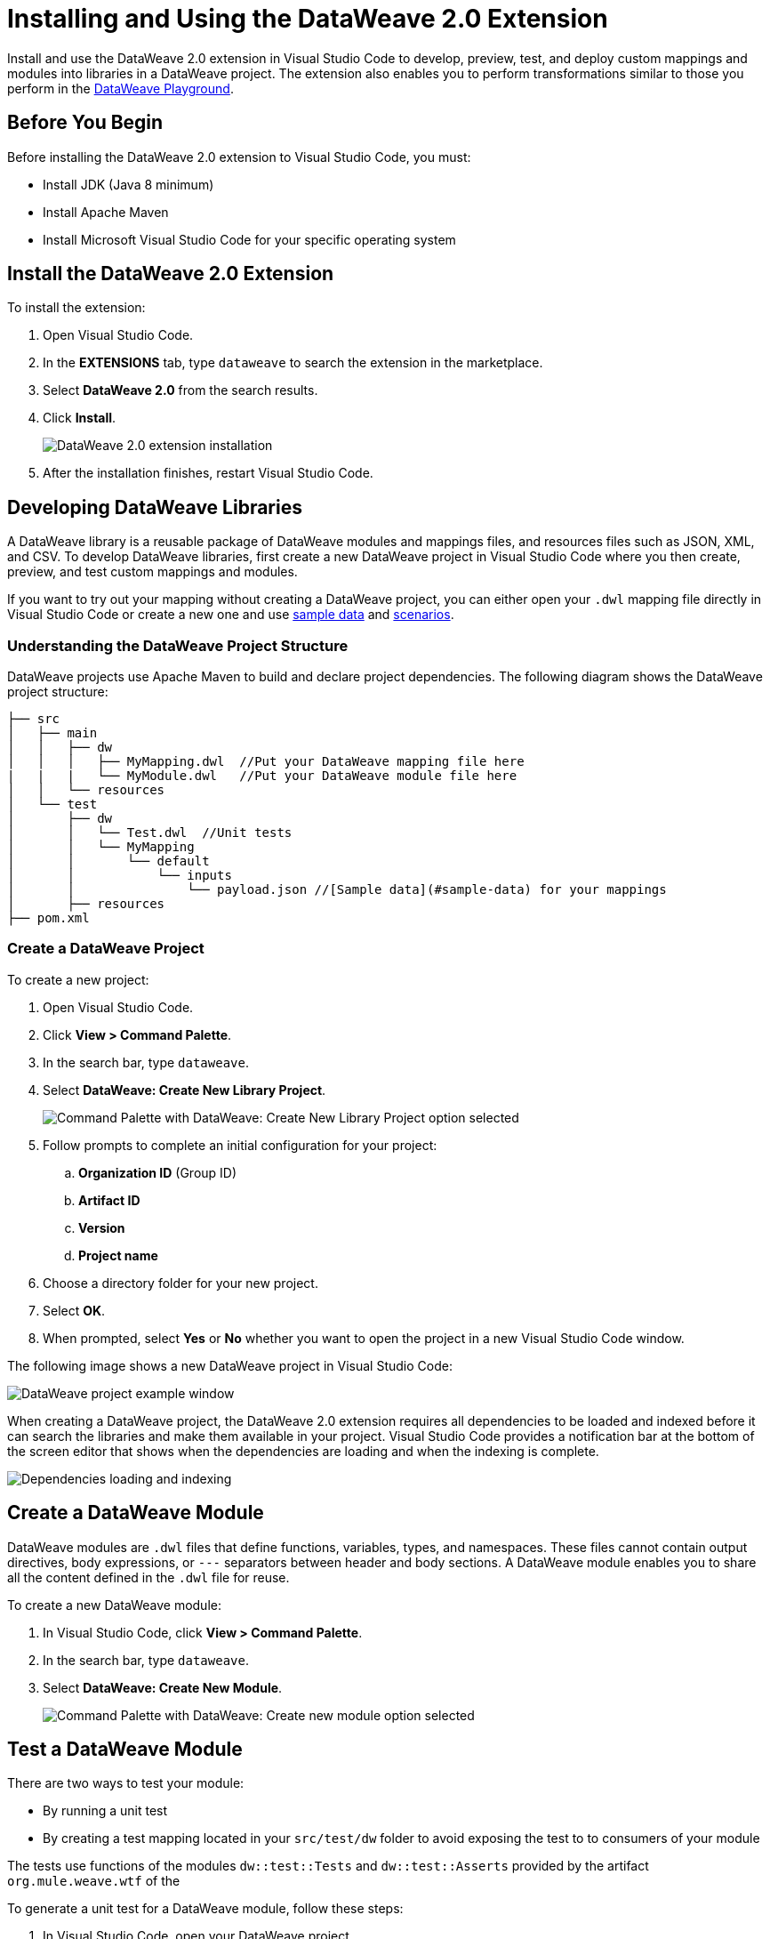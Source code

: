 = Installing and Using the DataWeave 2.0 Extension

Install and use the DataWeave 2.0 extension in Visual Studio Code to develop, preview, test, and deploy custom mappings and modules into libraries in a DataWeave project. The extension also enables you to perform transformations similar to those you perform in the https://developer.mulesoft.com/learn/dataweave/[DataWeave Playground].

== Before You Begin

Before installing the DataWeave 2.0 extension to Visual Studio Code, you must:

* Install JDK (Java 8 minimum)
* Install Apache Maven
* Install Microsoft Visual Studio Code for your specific operating system

== Install the DataWeave 2.0 Extension

To install the extension:

. Open Visual Studio Code.
. In the *EXTENSIONS* tab, type `dataweave` to search the extension in the marketplace.
. Select *DataWeave 2.0* from the search results.
. Click *Install*.
+
image::dataweave-extension-plugin-install.png[DataWeave 2.0 extension installation]

[start=5]
. After the installation finishes, restart Visual Studio Code.


//image::animations/install_plugin.gif[Installation Steps]
// ![Installation Steps](animations/install_plugin.gif)

== Developing DataWeave Libraries

A DataWeave library is a reusable package of DataWeave modules and mappings files, and resources files such as JSON, XML, and CSV. To develop DataWeave libraries, first create a new DataWeave project in Visual Studio Code where you then create, preview, and test custom mappings and modules.

If you want to try out your mapping without creating a DataWeave project, you can either open your `.dwl` mapping file directly in Visual Studio Code or create a new one and use <<sample-data,sample data>> and <<scenarios,scenarios>>.

=== Understanding the DataWeave Project Structure

DataWeave projects use Apache Maven to build and declare project dependencies. The following diagram shows the DataWeave project structure:

```
├── src
│   ├── main
│   │   ├── dw
│   │   │   ├── MyMapping.dwl  //Put your DataWeave mapping file here
|   |   |   └── MyModule.dwl   //Put your DataWeave module file here
│   │   └── resources
│   └── test
│       ├── dw
│       │   └── Test.dwl  //Unit tests
│       │   └── MyMapping
│       │       └── default
│       │           └── inputs
│       │               └── payload.json //[Sample data](#sample-data) for your mappings
│       ├── resources
├── pom.xml
```

=== Create a DataWeave Project

To create a new project:

. Open Visual Studio Code.
. Click *View > Command Palette*.
. In the search bar, type `dataweave`.
. Select *DataWeave: Create New Library Project*.
+
image::dataweave-extension-new-project.png[Command Palette with DataWeave: Create New Library Project option selected]
[start=5]
. Follow prompts to complete an initial configuration for your project:
+
.. *Organization ID* (Group ID)
.. *Artifact ID*
.. *Version*
.. *Project name*
[start=5]
. Choose a directory folder for your new project.
. Select *OK*.
. When prompted, select *Yes* or *No* whether you want to open the project in a new Visual Studio Code window.

The following image shows a new DataWeave project in Visual Studio Code:

image::dataweave-extension-new-project-sample.png[DataWeave project example window]

//image::animations/new_project.gif[New project creation steps]
//![](animations/new_project.gif)

When creating a DataWeave project, the DataWeave 2.0 extension requires all dependencies to be loaded and indexed before it can search the libraries and make them available in your project. Visual Studio Code provides a notification bar at the bottom of the screen editor that shows when the dependencies are loading and when the indexing is complete.

image::dataweave-extension-dependencies.png[Dependencies loading and indexing]
//image::animations/loading.gif[Dependencies loading and indexing]
// ![](animations/loading.gif)

== Create a DataWeave Module

DataWeave modules are `.dwl` files that define functions, variables, types, and namespaces. These files cannot contain output directives, body expressions, or `---` separators between header and body sections. A DataWeave module enables you to share all the content defined in the `.dwl` file for reuse.

To create a new DataWeave module:

. In Visual Studio Code, click *View > Command Palette*.
. In the search bar, type `dataweave`.
. Select *DataWeave: Create New Module*.
+

image::dataweave-extension-createmodule.png[Command Palette with DataWeave: Create new module option selected]
//image::animations/new_mapping.gif[Creating new Module using DataWeave Extension Plugin]
// ![](animations/new_mapping.gif)

== Test a DataWeave Module

There are two ways to test your module:

* By running a unit test
* By creating a test mapping located in your `src/test/dw` folder to avoid exposing the test to to consumers of your module

The tests use functions of the modules `dw::test::Tests` and `dw::test::Asserts` provided by the artifact `org.mule.weave.wtf` of the
//xref:dataweave-testingframework.adoc[DataWeave Testing Framework].

To generate a unit test for a DataWeave module, follow these steps:

. In Visual Studio Code, open your DataWeave project.
. Navigate to the `src/main/dw` folder.
. Select your module `.dwl` file.
. In your module `.dwl` file, click the *Add Unit Test* button located above your function.
+
image::dataweave-extension-testmodule-1.png[MyModule.dwl file showing the function and the Add Unit Test button]

//image::animations/moduleTest.gif[Test Module Steps]
// ![](animations/moduleTest.gif)

This behavior generates:

* A new `.dwl` test file for the module under the `src/test/dw` folder. The test file defines a test case for the function that you call with specific arguments and make assertions over the output.
* Either a new test suite for the function, consisting of your new test case, or a new test case to an existing test suite.
// > Dev team please define/explain better test file vs test case vs test suite

image::dataweave-extension-testmodule-2.png[MyModuleTest.dwl file in the src/test/dw folder]

To run the test:

. In Visual Studio Code, go to the *TESTING* tab.
. Select the dropdown arrows of your module test file.
. Click the *Run Test* arrow button.

image::dataweave-extension-testmodule-3.png[MyModuleTest file in the TESTING TAB and Run Test button]


== Create a DataWeave Mapping

A DataWeave mapping is a `.dwl` file that enables you to map and connect to anything, regardless of data type or structure. As when using a DataWeave module, you can use a mapping to define functions, variables, types, and namespaces, but you can additionally specify a body section after the separator `---`.

Unlike a DataWeave module file, a DataWeave mapping file is an executable unit that enables you to transform zero or more inputs into a single output. Using the DataWeave 2.0 extension, you can develop these files to create reusable assets that you can deploy and share with others.

To create a new DataWeave mapping, follow these steps:

. In Visual Studio Code, click *View > Command Palette*.
. In the search bar, type `dataweave`.
. Select *DataWeave: Create New Mapping*.

image::dataweave-extension-createmapping.png[Command Palette with DataWeave: Create new mapping selected]
//image::animations/new_mapping.gif[Creating new mapping using DataWeave Extension Plugin]
// ![](animations/new_mapping.gif)

[[sample-data]]
=== Define Sample Data for DataWeave Mappings

Generate multiple sample data inputs for your mapping by clicking the *Define Sample Data* button at the top of your mapping `.dwl` file. Sample data is a key part of DataWeave project development, because it is used to run your mappings and also for suggestions.

// Dev team clarify "sample data used for suggestions"

To define sample data, follow these steps:

. In Visual Studio Code, open your DataWeave project.
. Navigate to the `src/main/dw` folder.
. Select your mapping `.dwl` file.
. Click the *Define Sample Data* button located above your mapping `.dwl` file.
+
image::dataweave-extension-sampledata-1.png[MyMapping.dwl file with Define Sample Data button]
//image::animations/sample_data.gif[Define Sample Data steps]
// ![](animations/sample_data.gif)

Using sample data generates a DataWeave _scenario_ that contains all the resources required to run the mapping in the context of that scenario.

image::dataweave-extension-sampledata-2.png[Generated new sample data payload.json file as input for the MyMapping.dwl file]

[[scenarios]]
== Understanding DataWeave Scenarios

A DataWeave _scenario_ is a group of inputs and outputs that you can inject into your mapping either to try out in the *Preview Output* view or to evaluate your transformation and compare it with your desired output. Scenarios also provide autocompletion based on the input structures.

These scenarios and their resources live in the `src/test/resources` folder and have the following structure:

```
├── pom.xml
├── src
│   ├── main
│   │   ├── dw
│   │   │   ├── MyMapping.dwl //Put your DataWeave file here
│   │   └── resources
│   └── test
│       ├── dw
│       │   └── Test.dwl //Unit tests go here
│       │   └── MyMapping // Name of your mapping
│       │       └── default //Name of your scenario
│       │           └── inputs //Folder where all of your inputs live
│       │           │   └── payload.json //Input for your mapping (you can use it in your script, naming it to be the same as the name of the file without the file's extension)
│       │           │   └── vars //Folder that represents a name for your input variable in your script: in this case ,vars
│       │           │       └── test.json //Input for your mapping (you can use it in your script, calling it vars.test)
│       │           └── out.json // Expected output of your mapping running against your inputs (only present when testing)
```
=== Using the DataWeave Scenarios View

The *DATAWEAVE SCENARIOS* view shows the available scenarios for the `.dwl` file. In this view, you can add, remove, or set the active scenario that is used for your preview execution, or you can choose that the values be autocompleted.

image::dataweave-extension-dataweavescenario.png[DataWeave Scenarios view in Visual Studio Code]
//image::animations/scenarios.gif[Weave Scenarios view]
// ![](animations/scenarios.gif)


== Preview a DataWeave Mapping

After you define sample data, get feedback on how your mapping is working by previewing the output. To do so, follow one of these options:

* Click the *DataWeave: Run Preview* button (arrow icon) at the top right corner of your mapping `.dwl` file window.
+
image::dataweave-extension-preview-1.png[DataWeave: Run Preview button]

* Right-click the editor and select *DataWeave: Enable AutoPreview* to run it on every file change.
+
image::dataweave-extension-preview-2.png[DataWeave: Enable AutoPreview option]

//image::animations/preview.gif[Preview View]
// ![](animations/preview.gif)


== Run and Debug a DataWeave Mapping

Run and debug a DataWeave mapping to be guided through all of the mapping elements, which you can then fix or otherwise update. You can also set breakpoints to stop evaluating expressions and use all the debugging capabilities that Visual Studio Code provides. Debugging works on mapping tests as well.

To run and debug a DataWeave mapping, follow these steps:

. In Visual Studio Code, open your DataWeave project.
. Navigate to the `src/main/dw` folder.
. Select your mapping `.dwl` file.
. Click the *Run Mapping* button located at the top of your `.dwl` file.
+
image::dataweave-extension-runmapping.png[MyMapping.dwl and Run Mapping button]


//image::animations/debug.gif[Run and debug a mapping]
// ![](animations/debug.gif)

== Test a DataWeave Mapping

To test a DataWeave mapping, click the *Dataweave: Create Mapping Test* button located at the top of your `.dwl` file to create a new test scenario from a snapshot of your input and your current output.
You can also use this newly created scenario as a normal scenario for your preview or autocompletion.

To test a DataWeave mapping, follow these steps:

. In Visual Studio Code, open your DataWeave project.
. Navigate to the `src/main/dw` folder.
. Click the *DataWeave: Create Mapping Test* button (microscope icon) located at the top of your mapping `.dwl` file.
+
image::dataweave-extension-testmapping.png[MyMapping.dwl file and the DataWeave Create Mapping Test button]
[start=4]
. Specify a name for the mapping test.

//image::animations/mappingTest.gif[Test Mapping Steps]
// ![](animations/mappingTest.gif)


== Using the DataWeave Dependencies View

The *DATAWEAVE DEPENDENCIES* view shows all the dependencies resolved for a DataWeave project. The view enables you to navigate through all of your project's dependencies and open DataWeave files inside those dependencies.

image::dataweave-extension-dataweavedependencies.png[DataWeave Dependencies View]
//image::animations/weaveDependencie.gif[Weave Dependencies view]
// ![](animations/weaveDependencies.gif)


== Deploy DataWeave Libraries

Before deploying your DataWeave library to Anypoint Exchange, generate documentation for your mapping or module functions. When you deploy your DataWeave library to Exchange, the documentation is also published to the Exchange library page.

To generate documentation for the functions, follow these steps:

. In Visual Studio Code, open your DataWeave project.
. Navigate to the `src/main/dw` folder.
. Click the *Generate Weave Documentation* button located at the top of the function in the `.dwl` file.
+
image::dataweave-extension-generatedoc-1.png[MyMapping.dwl file and the Generate Weave Documentation button]

The documentation template appears as a comment above the function:

image::dataweave-extension-generatedocs-2.png[Auto-generated documentation located above the function]

To deploy a DataWeave library to Exchange:

. In Visual Studio Code, open your DataWeave project.
. Open and configure your `pom.xml` file.
.. Ensure that your `groupId` is set to your `organization ID`.
.. Add the Maven facade as a repository within the `<distributionManagement>` element.
+
image::dataweave-extension-mavenfacade.png[Maven facade in <distributionManagement> element]

[start=3]
. Update the `settings.xml` file in your Maven `.m2` directory with your Anypoint Platform credentials.
+
For guidance, refer to the xref:exchange::to-publish-assets-maven.adoc#publish-an-asset-to-exchange-using-maven guide[Publish an Asset to Exchange Using Maven] documentation.

[start=4]
. Execute the Maven `deploy` command to upload the DataWeave library to the deployment target and the auto-generated documentation to Exchange.
+
For guidance, refer to the xref:dataweave-.adoc[DataWeave Maven Plugin] documentation.

== Consume DataWeave Libraries

After deploying your DataWeave library to Exchange, the library appears as an asset for your organization in the Exchange marketplace.

To consume the DataWeave library:

. Add the library’s group ID, artifact ID, version, and classifier to the `dependencies` element in your project’s `pom.xml` file.
+
You can copy the dependency snippet from Exchange.

. Add the Maven facade as a repository in the `repositories` section.

For more details, refer to the xref:exchange::to-publish-assets-maven.adoc#publish-and-consume-federated-assets[Publish and Consume Federated Assets] documentation.


== DataWeave 2.0 Extension Language Edition Features

The Language Edition features of the DataWeave 2.0 extension include completion, navigation, code editing, and code inspection.

=== Completion

The completion feature enables you to autocomplete content for any visible functions, variables, or types. The feature also suggests fields based on the type inference.

image::dataweave-extension-completion.png[Completion Feature sample]
//image::animations/completion.gif[Completion Edition Feature]
// ![](animations/completion.gif)

=== Navigation

You to navigate to any local definition or from any imported library.

//image::dataweave-extension-navigation.png[]
//image::animations/navegation.gif[Navigation Edition Feature]
// ![](animations/navegation.gif)


=== Code Editing Features

The following features help you to easily code in Visual Studio Code:

* Find all references
* Refactors (local and cross files)
* Quick fixes:
** Auto import when a function is present in a module
** Create a function, variable, or type when one is not found
* Outline
* Show parameters information
* Hover information with documentation

image::dataweave-extension-autoimport.png[Auto Import Feature sample]
//image::animations/auto_import.gif[Auto Import Code Editing Feature]

=== Code Inspections

The DataWeave 2.0 extension tries to detect and suggest replacements for idioms in expressions, as shown in the following examples:

* Default Value

image::dataweave-extension-defaultvalue.png[Default Value Code Inspection sample]
//image::animations/quick_fix.gif[Default Value Code Inspection]

* TypeOf

image::dataweave-extension-typeof.png[TypeOf Code Inspection sample]
//image::animations/type_of_fix.gif[TypeOf Code Inspection]
//![](animations/type_of_fix.gif)

* IsEmpty

image::dataweave-extension-isempty.png[Is Empty Code Inspection sample]
//image::animations/is_empty.gif[Is Empty Code Inspection sample]
//![](animations/is_empty.gif)

== See Also

//* xref:dataweave-.adoc[]
